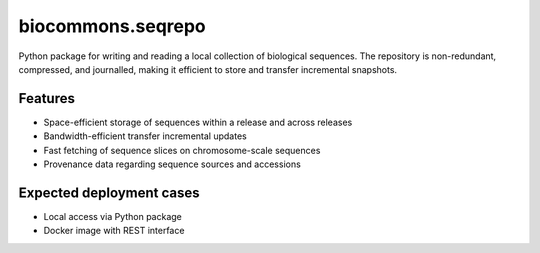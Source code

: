 biocommons.seqrepo
==================

Python package for writing and reading a local collection of
biological sequences.  The repository is non-redundant, compressed,
and journalled, making it efficient to store and transfer incremental
snapshots.


Features
!!!!!!!!

* Space-efficient storage of sequences within a release and across releases
* Bandwidth-efficient transfer incremental updates
* Fast fetching of sequence slices on chromosome-scale sequences
* Provenance data regarding sequence sources and accessions


Expected deployment cases
!!!!!!!!!!!!!!!!!!!!!!!!!

* Local access via Python package
* Docker image with REST interface
